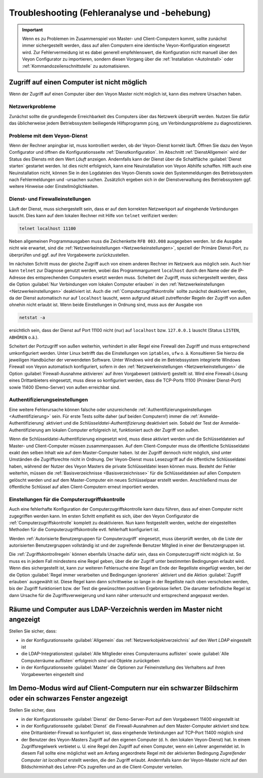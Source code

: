 .. _Troubleshooting:

Troubleshooting (Fehleranalyse und -behebung)
=============================================

.. important:: Wenn es zu Problemen im Zusammenspiel von Master- und Client-Computern kommt, sollte zunächst immer sichergestellt werden, dass auf allen Computern eine identische Veyon-Konfiguration eingesetzt wird. Zur Fehlervermeidung ist es dabei generell empfehlenswert, die Konfiguration nicht manuell über den Veyon Configurator zu importieren, sondern diesen Vorgang über die :ref:`Installation <AutoInstall>` oder :ref:`Kommandozeilenschnittstelle` zu automatisieren.


Zugriff auf einen Computer ist nicht möglich
--------------------------------------------

Wenn der Zugriff auf einen Computer über den Veyon Master nicht möglich ist, kann dies mehrere Ursachen haben.

Netzwerkprobleme
++++++++++++++++

Zunächst sollte die grundlegende Erreichbarkeit des Computers über das Netzwerk überprüft werden. Nutzen Sie dafür das üblicherweise jedem Betriebssystem beiliegende Hilfsprogramm ``ping``, um Verbindungsprobleme zu diagnostizieren.

Probleme mit dem Veyon-Dienst
+++++++++++++++++++++++++++++

Wenn der Rechner anpingbar ist, muss kontrolliert werden, ob der Veyon-Dienst korrekt läuft. Öffnen Sie dazu den Veyon Configurator und öffnen die Konfigurationsseite :ref:`Dienstkonfiguration`. Im Abschnitt :ref:`DienstAllgemein` wird der Status des Diensts mit dem Wert *Läuft* anzeigen. Andernfalls kann der Dienst über die Schaltfläche :guilabel:`Dienst starten` gestartet werden. Ist dies nicht erfolgreich, kann eine Neuinstallation von Veyon Abhilfe schaffen. Hilft auch eine Neuinstallation nicht, können Sie in den Logdateien des Veyon-Diensts sowie den Systemmeldungen des Betriebssystem nach Fehlermeldungen und -ursachen suchen. Zusätzlich ergeben sich in der Dienstverwaltung des Betriebssystem ggf. weitere Hinweise oder Einstellmöglichkeiten.

Dienst- und Firewalleinstellungen
+++++++++++++++++++++++++++++++++

Läuft der Dienst, muss sichergestellt sein, dass er auf dem korrekten Netzwerkport auf eingehende Verbindungen lauscht. Dies kann auf dem lokalen Rechner mit Hilfe von ``telnet`` verifiziert werden:

.. code-block:: none

    telnet localhost 11100

Neben allgemeinen Programmausgaben muss die Zeichenkette ``RFB 003.008`` ausgegeben werden. Ist die Ausgabe nicht wie erwartet, sind die :ref:`Netzwerkeinstellungen <Netzwerkeinstellungen>`, speziell der Primäre Dienst-Port, zu überprüfen und ggf. auf ihre Vorgabewerte zurückzustellen.

Im nächsten Schritt muss der gleiche Zugriff auch von einem anderen Rechner im Netzwerk aus möglich sein. Auch hier kann ``telnet`` zur Diagnose genutzt werden, wobei das Programmargument ``localhost`` durch den Name oder die IP-Adresse des entsprechenden Computers ersetzt werden muss. Scheitert der Zugriff, muss sichergestellt werden, dass die Option :guilabel:`Nur Verbindungen vom lokalen Computer erlauben` in den :ref:`Netzwerkeinstellungen <Netzwerkeinstellungen>` deaktiviert ist. Auch die :ref:`Computerzugriffskontrolle` sollte zunächst deaktiviert werden, da der Dienst automatisch nur auf ``localhost`` lauscht, wenn aufgrund aktuell zutreffender Regeln der Zugriff von außen ohnehin nicht erlaubt ist. Wenn beide Einstellungen in Ordnung sind, muss aus der Ausgabe von

.. code-block:: none

    netstat -a

ersichtlich sein, dass der Dienst auf Port 11100 nicht (nur) auf ``localhost`` bzw. ``127.0.0.1`` lauscht (Status ``LISTEN``, ``ABHÖREN`` o.ä.).

Scheitert der Portzugriff von außen weiterhin, verhindert in aller Regel eine Firewall den Zugriff und muss entsprechend umkonfiguriert werden. Unter Linux betrifft das die Einstellungen von ``iptables``, ``ufw`` o. ä. Konsultieren Sie hierzu die jeweiligen Handbücher der verwendeten Software. Unter Windows wird die im Betriebssystem integrierte Windows Firewall von Veyon automatisch konfiguriert, sofern in den :ref:`Netzwerkeinstellungen <Netzwerkeinstellungen>` die Option :guilabel:`Firewall-Ausnahme aktivieren` auf ihren Vorgabewert (*aktiviert*) gestellt ist. Wird eine Firewall-Lösung eines Drittanbieters eingesetzt, muss diese so konfiguriert werden, dass die TCP-Ports 11100 (Primärer Dienst-Port) sowie 11400 (Demo-Server) von außen erreichbar sind.

Authentifizierungseinstellungen
+++++++++++++++++++++++++++++++

Eine weitere Fehlerursache können falsche oder unzureichende :ref:`Authentifizierungseinstellungen <Authentifizierung>` sein. Für erste Tests sollte daher (auf beiden Computern!) immer die :ref:`Anmelde-Authentifizierung` aktiviert und die *Schlüsseldatei-Authentifizierung* deaktiviert sein. Sobald der Test der Anmelde-Authentifizierung am lokalen Computer erfolgreich ist, funktioniert auch der Zugriff von außen.

Wenn die Schlüsseldatei-Authentifizierung eingesetzt wird, muss diese aktiviert werden und die Schlüsseldateien auf Master- und Client-Computer müssen zusammenpassen. Auf dem Client-Computer muss die öffentliche Schlüsseldatei exakt den selben Inhalt wie auf dem Master-Computer haben. Ist der Zugriff dennoch nicht möglich, sind unter Umständen die Zugriffsrechte nicht in Ordnung. Der Veyon-Dienst muss Lesezugriff auf die öffentliche Schlüsseldatei haben, während der Nutzer des Veyon Masters die private Schlüsseldatei lesen können muss. Besteht der Fehler weiterhin, müssen die :ref:`Basisverzeichnisse <Basisverzeichnisse>` für die Schlüsseldateien auf allen Computern gelöscht werden und auf dem Master-Computer ein neues Schlüsselpaar erstellt werden. Anschließend muss der öffentliche Schlüssel auf allen Client-Computern erneut importiert werden.

Einstellungen für die Computerzugriffskontrolle
+++++++++++++++++++++++++++++++++++++++++++++++

Auch eine fehlerhafte Konfiguration der Computerzugriffskontrolle kann dazu führen, dass auf einen Computer nicht zugegriffen werden kann. Im ersten Schritt empfiehlt es sich, über den Veyon Configurator die :ref:`Computerzugriffskontrolle` komplett zu deaktivieren. Nun kann festgestellt werden, welche der eingestellten Methoden für die Computerzugriffskontrolle evtl. fehlerhaft konfiguriert ist.

Werden :ref:`Autorisierte Benutzergruppen für Computerzugriff` eingesetzt, muss überprüft werden, ob die Liste der autorisierten Benutzergruppen vollständig ist und der zugreifende Benutzer Mitglied in einer der Benutzergruppen ist.

Die :ref:`Zugriffskontrollregeln` können ebenfalls Ursache dafür sein, dass ein Computerzugriff nicht möglich ist. So muss es in jedem Fall mindestens eine Regel geben, über die der Zugriff unter bestimmten Bedingungen erlaubt wird. Wenn dies sichergestellt ist, kann zur weiteren Fehlersuche eine Regel am Ende der Regelliste eingefügt werden, bei der die Option :guilabel:`Regel immer verarbeiten und Bedingungen ignorieren` aktiviert und die Aktion :guilabel:`Zugriff erlauben` ausgewählt ist. Diese Regel kann dann schrittweise so lange in der Regelliste nach oben verschoben werden, bis der Zugriff funktioniert bzw. der Test die gewünschten positiven Ergebnisse liefert. Die darunter befindliche Regel ist dann Ursache für die Zugriffsverweigerung und kann näher untersucht und entsprechend angepasst werden.


Räume und Computer aus LDAP-Verzeichnis werden im Master nicht angezeigt
------------------------------------------------------------------------

Stellen Sie sicher, dass:

* in der Konfigurationsseite :guilabel:`Allgemein` das :ref:`Netzwerkobjektverzeichnis` auf den Wert *LDAP* eingestellt ist
* die LDAP-Integrationstest :guilabel:`Alle Mitglieder eines Computerraums auflisten` sowie :guilabel:`Alle Computerräume auflisten` erfolgreich sind und Objekte zurückgeben
* in der Konfigurationsseite :guilabel:`Master` die Optionen zur Feineinstellung des Verhaltens auf ihren Vorgabewerten eingestellt sind


Im Demo-Modus wird auf Client-Computern nur ein schwarzer Bildschirm oder ein schwarzes Fenster angezeigt
---------------------------------------------------------------------------------------------------------

Stellen Sie sicher, dass

* in der Konfigurationsseite :guilabel:`Dienst` der Demo-Server-Port auf dem Vorgabewert 11400 eingestellt ist
* in der Konfigurationsseite :guilabel:`Dienst` die Firewall-Ausnahmen auf dem Master-Computer aktiviert sind bzw. eine Drittanbieter-Firewall so konfiguriert ist, dass eingehende Verbindungen auf TCP-Port 11400 möglich sind
* der Benutzer des Veyon-Masters Zugriff auf den eigenen Computer (d. h. den lokalen Veyon-Dienst) hat. In einem Zugriffsregelwerk verbietet u. U. eine Regel den Zugriff auf einen Computer, wenn ein Lehrer angemeldet ist. In diesem Fall sollte eine möglichst weit am Anfang angeordnete Regel mit der aktivierten Bedingung *Zugreifender Computer ist localhost* erstellt werden, die den Zugriff erlaubt. Andernfalls kann der Veyon-Master nicht auf den Bildschirminhalt des Lehrer-PCs zugreifen und an die Client-Computer verteilen.
